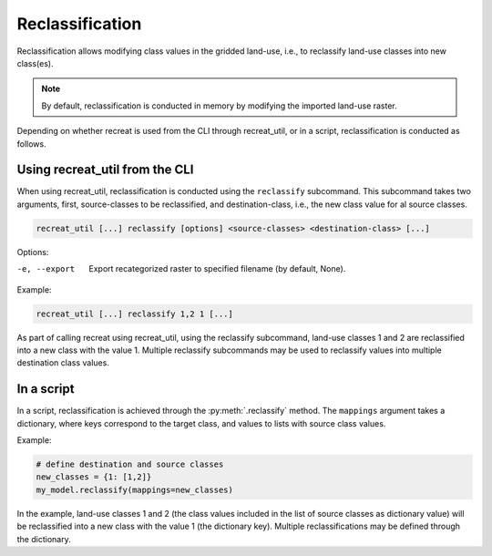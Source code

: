 Reclassification
================

Reclassification allows modifying class values in the gridded land-use, i.e., to reclassify land-use classes into new class(es). 

.. note::

    By default, reclassification is conducted in memory by modifying the imported land-use raster.

Depending on whether recreat is used from the CLI through recreat_util, or in a script, reclassification is conducted as follows.

Using recreat_util from the CLI
-------------------------------

When using recreat_util, reclassification is conducted using the ``reclassify`` subcommand. This subcommand takes two arguments, first, 
source-classes to be reclassified, and destination-class, i.e., the new class value for al source classes. 

.. code-block::

    recreat_util [...] reclassify [options] <source-classes> <destination-class> [...]

Options:

-e, --export         Export recategorized raster to specified filename (by default, None).  

Example:

.. code-block::

    recreat_util [...] reclassify 1,2 1 [...]

As part of calling recreat using recreat_util, using the reclassify subcommand, land-use classes 1 and 2 are 
reclassified into a new class with the value 1. Multiple reclassify subcommands may be used to reclassify values into multiple 
destination class values.

In a script
-----------

In a script, reclassification is achieved through the :py:meth:`.reclassify` method. The ``mappings`` argument takes a dictionary, where keys correspond 
to the target class, and values to lists with source class values. 

Example:

.. code-block:: python
    
    # define destination and source classes
    new_classes = {1: [1,2]}
    my_model.reclassify(mappings=new_classes)

In the example, land-use classes 1 and 2 (the class values included in the list of source classes as dictionary value) will be reclassified into a new 
class with the value 1 (the dictionary key). Multiple reclassifications may be defined through the dictionary.


